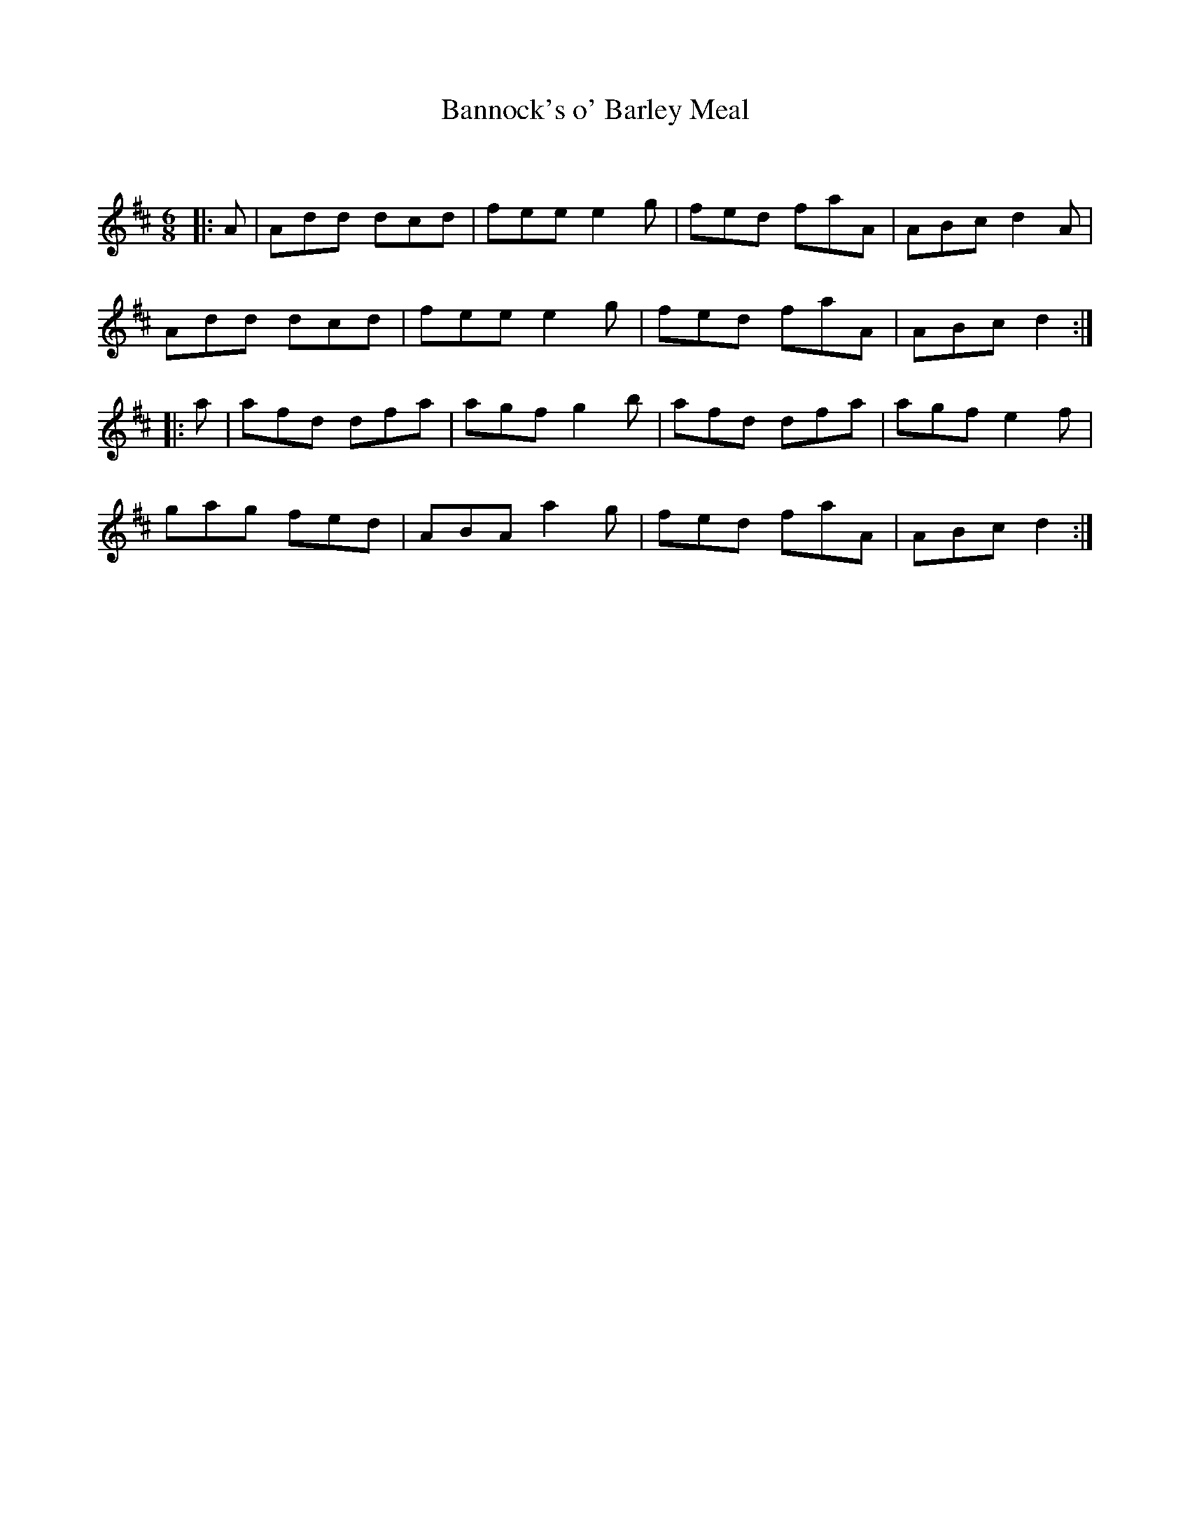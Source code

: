 X:1
T: Bannock's o' Barley Meal
C:
R:Jig
Q:180
K:D
M:6/8
L:1/16
|:A2|A2d2d2 d2c2d2|f2e2e2 e4g2|f2e2d2 f2a2A2|A2B2c2 d4A2|
A2d2d2 d2c2d2|f2e2e2 e4g2|f2e2d2 f2a2A2|A2B2c2 d4:|
|:a2|a2f2d2 d2f2a2|a2g2f2 g4b2|a2f2d2 d2f2a2|a2g2f2 e4f2|
g2a2g2 f2e2d2|A2B2A2 a4g2|f2e2d2 f2a2A2|A2B2c2 d4:|
